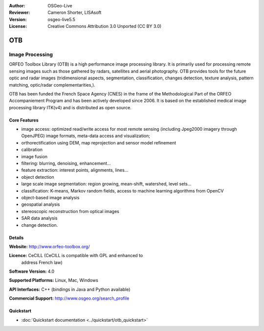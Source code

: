 :Author: OSGeo-Live
:Reviewer: Cameron Shorter, LISAsoft
:Version: osgeo-live5.5
:License: Creative Commons Attribution 3.0 Unported (CC BY 3.0)

.. image:: ../../images/project_logos/logo-otb.png
  :scale: 100 %
  :alt: project logo
  :align: right
  :target: http://www.orfeo-toolbox.org/

OTB
================================================================================

Image Processing
~~~~~~~~~~~~~~~~~~~~~~~~~~~~~~~~~~~~~~~~~~~~~~~~~~~~~~~~~~~~~~~~~~~~~~~~~~~~~~~~

ORFEO Toolbox Library (OTB) is a high performance image processing
library. It is primarily used for processing remote sensing images
such as those gathered by radars, satellites and aerial
photography. OTB provides tools for the future optic and radar images
(tridimensional aspects, segmentation, classification, changes detection, texture analysis, pattern
matching, optic/radar complementarities,).

OTB has been funded the French Space Agency (CNES) in the frame of the
Methodological Part of the ORFEO Accompaniement Program and has been
actively developed since 2006. It is based on the established medical
image processing library ITK(v4) and is distributed as open source.

Core Features
--------------------------------------------------------------------------------

.. image:: ../../images/screenshots/800x600/otb-mapping.jpg
  :scale: 50 %
  :alt: screenshot
  :align: right

* image access: optimized read/write access for most remote sensing (including Jpeg2000 imagery through OpenJPEG)
  image formats, meta-data access and visualization;
* orthorectification using DEM, map reprojection and sensor model refinement
* calibration
* image fusion
* filtering: blurring, denoising, enhancement...
* feature extraction: interest points, alignments, lines...
* object detection
* large scale image segmentation: region growing, mean-shift, watershed, level sets...
* classification: K-means, Markov random fields, access to machine learning algorithms from OpenCV
* object-based image analysis
* geospatial analysis
* stereoscopic reconstruction from optical images
* SAR data analysis
* change detection.

Details
--------------------------------------------------------------------------------

**Website:** http://www.orfeo-toolbox.org/

**Licence:** CeCILL (CeCILL is compatible with GPL and enhanced to
  address French law)

**Software Version:** 4.0

**Supported Platforms:** Linux, Mac, Windows

**API Interfaces:** C++ (bindings in Java and Python available)

**Commercial Support:** http://www.osgeo.org/search_profile


Quickstart
--------------------------------------------------------------------------------

* :doc:`Quickstart documentation <../quickstart/otb_quickstart>`

